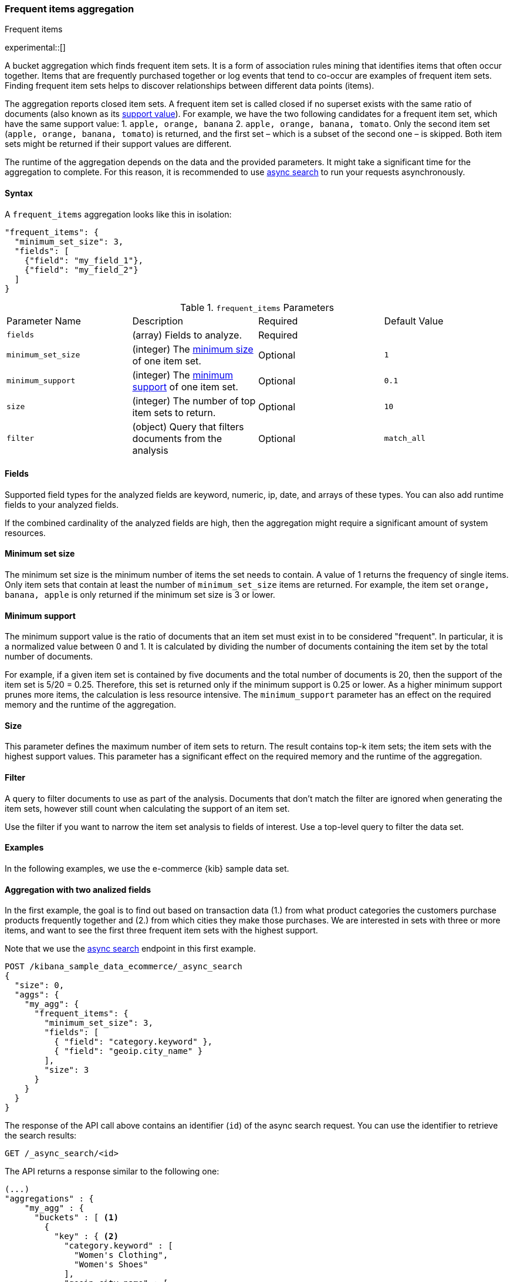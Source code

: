 [[search-aggregations-bucket-frequent-items-aggregation]]
=== Frequent items aggregation
++++
<titleabbrev>Frequent items</titleabbrev>
++++

experimental::[]

A bucket aggregation which finds frequent item sets. It is a form of association 
rules mining that identifies items that often occur together. Items that are 
frequently purchased together or log events that tend to co-occur are examples 
of frequent item sets. Finding frequent item sets helps to discover 
relationships between different data points (items).

The aggregation reports closed item sets. A frequent item set is called closed 
if no superset exists with the same ratio of documents (also known as its 
<<frequent-items-minimum-support,support value>>). For example, we have the two 
following candidates for a frequent item set, which have the same support value:
1. `apple, orange, banana`
2. `apple, orange, banana, tomato`.
Only the second item set (`apple, orange, banana, tomato`) is returned, and the 
first set – which is a subset of the second one – is skipped. Both item sets 
might be returned if their support values are different.

The runtime of the aggregation depends on the data and the provided parameters. 
It might take a significant time for the aggregation to complete. For this 
reason, it is recommended to use <<async-search, async search>> to run your 
requests asynchronously.


==== Syntax

A `frequent_items` aggregation looks like this in isolation:

[source,js]
--------------------------------------------------
"frequent_items": {
  "minimum_set_size": 3,
  "fields": [
    {"field": "my_field_1"},
    {"field": "my_field_2"}
  ]
}
--------------------------------------------------
// NOTCONSOLE

.`frequent_items` Parameters
|===
|Parameter Name |Description |Required |Default Value
|`fields` |(array) Fields to analyze. | Required |
|`minimum_set_size` | (integer) The <<frequent-items-minimum-set-size,minimum size>> of one item set. | Optional | `1`
|`minimum_support` | (integer) The <<frequent-items-minimum-support,minimum support>> of one item set. | Optional | `0.1`
|`size` | (integer) The number of top item sets to return. | Optional | `10`
|`filter` | (object) Query that filters documents from the analysis | Optional | `match_all`
|===


[discrete]
[[frequent-items-fields]]
==== Fields

Supported field types for the analyzed fields are keyword, numeric, ip, date, 
and arrays of these types. You can also add runtime fields to your analyzed 
fields.

If the combined cardinality of the analyzed fields are high, then the 
aggregation might require a significant amount of system resources.

[discrete]
[[frequent-items-minimum-set-size]]
==== Minimum set size

The minimum set size is the minimum number of items the set needs to contain. A 
value of 1 returns the frequency of single items. Only item sets that contain at 
least the number of `minimum_set_size` items are returned. For example, the item 
set `orange, banana, apple` is only returned if the minimum set size is 3 or 
lower.

[discrete]
[[frequent-items-minimum-support]]
==== Minimum support

The minimum support value is the ratio of documents that an item set must exist 
in to be considered "frequent". In particular, it is a normalized value between 
0 and 1. It is calculated by dividing the number of documents containing the 
item set by the total number of documents.

For example, if a given item set is contained by five documents and the total 
number of documents is 20, then the support of the item set is 5/20 = 0.25. 
Therefore, this set is returned only if the minimum support is 0.25 or lower. 
As a higher minimum support prunes more items, the calculation is less resource 
intensive. The `minimum_support` parameter has an effect on the required memory 
and the runtime of the aggregation.


[discrete]
[[frequent-items-size]]
==== Size

This parameter defines the maximum number of item sets to return. The result 
contains top-k item sets; the item sets with the highest support values. This 
parameter has a significant effect on the required memory and the runtime of the 
aggregation.


[discrete]
[[frequent-items-filter]]
==== Filter

A query to filter documents to use as part of the analysis. Documents that
don't match the filter are ignored when generating the item sets, however still
count when calculating the support of an item set.

Use the filter if you want to narrow the item set analysis to fields of interest.
Use a top-level query to filter the data set.


[discrete]
[[frequent-items-example]]
==== Examples

In the following examples, we use the e-commerce {kib} sample data set.


[discrete]
==== Aggregation with two analized fields

In the first example, the goal is to find out based on transaction data (1.) 
from what product categories the customers purchase products frequently together 
and (2.) from which cities they make those purchases. We are interested in sets 
with three or more items, and want to see the first three frequent item sets 
with the highest support.

Note that we use the <<async-search, async search>> endpoint in this first 
example.

[source,console]
-------------------------------------------------
POST /kibana_sample_data_ecommerce/_async_search
{
  "size": 0,
  "aggs": {
    "my_agg": {
      "frequent_items": {
        "minimum_set_size": 3,
        "fields": [
          { "field": "category.keyword" }, 
          { "field": "geoip.city_name" }
        ],
        "size": 3
      }
    }
  }
}
-------------------------------------------------
// TEST[skip:setup kibana sample data]

The response of the API call above contains an identifier (`id`) of the async 
search request. You can use the identifier to retrieve the search results:

[source,console]
-------------------------------------------------
GET /_async_search/<id>
-------------------------------------------------
// TEST[skip:setup kibana sample data]

The API returns a response similar to the following one:

[source,console-result]
-------------------------------------------------
(...)
"aggregations" : {
    "my_agg" : {
      "buckets" : [ <1>
        {
          "key" : { <2>
            "category.keyword" : [
              "Women's Clothing",
              "Women's Shoes"
            ],
            "geoip.city_name" : [
              "New York"
            ]
          },
          "doc_count" : 217, <3>
          "support" : 0.04641711229946524 <4>
        },
        {
          "key" : {
            "category.keyword" : [
              "Women's Clothing",
              "Women's Accessories"
            ],
            "geoip.city_name" : [
              "New York"
            ]
          },
          "doc_count" : 135,
          "support" : 0.028877005347593583
        },
        {
          "key" : {
            "category.keyword" : [
              "Men's Clothing",
              "Men's Shoes"
            ],
            "geoip.city_name" : [
              "Cairo"
            ]
          },
          "doc_count" : 123,
          "support" : 0.026310160427807486
        }
      ],
    (...) 
  }
}
-------------------------------------------------
// TEST[skip:setup kibana sample data]

<1> The array of returned item sets.
<2> The `key` object contains one item set. In this case, it consists of two 
values of the `category.keyword` field and one value of the `geoip.city_name`.
<3> The number of documents that contain the item set. 
<4> The support value of the item set. It is calculated by dividing the number 
of documents containing the item set by the total number of documents. 

The response shows that the categories customers purchase from most frequently 
together are `Women's Clothing` and `Women's Shoes` and customers from New York 
tend to buy items from these categories frequently togeher. In other words, 
customers who buy products labelled Women's Clothing more likely buy products 
also from the Women's Shoes category and customers from New York most likely buy 
products from these categories together. The item set with the second highest 
support is `Women's Clothing` and `Women's Accessories` with customers mostly 
from New York. Finally, the item set with the third highest support is 
`Men's Clothing` and `Men's Shoes` with customers mostly from Cairo.


[discrete]
==== Aggregation with two analized fields and a filter

We take the first example, but want to narrow the item sets to places in Europe.
For that we add a filter:

[source,console]
-------------------------------------------------
POST /kibana_sample_data_ecommerce/_async_search
{
  "size": 0,
  "aggs": {
    "my_agg": {
      "frequent_items": {
        "minimum_set_size": 3,
        "fields": [
          { "field": "category.keyword" },
          { "field": "geoip.city_name" }
        ],
        "size": 3,
        "filter": {
          "term": {
            "geoip.continent_name": "Europe"
          }}
        }
      }
    }
  }
}
-------------------------------------------------
// TEST[skip:setup kibana sample data]

The result will only show item sets that created from documents matching the
filter, namely purchases in Europe. Using `filter` the calculated `support` still
takes all purchases into acount. That's different to specifying a query at the
top-level, in which case `support` gets calculated only from purchases in Europe.


[discrete]
==== Analizing numeric values by using a runtime field

The frequent items aggregation enables you to bucket numeric values by using 
<<runtime,runtime fields>>. The next example demonstrates how to use a script to 
add a runtime field to your documents that called `price_range` which is 
calculated from the taxful total price of the individual transactions. The 
runtime field then can be used in the frequent items aggregation as a field to 
analyze.


[source,console]
-------------------------------------------------
GET kibana_sample_data_ecommerce/_search
{
  "runtime_mappings": {
    "price_range": {
      "type": "keyword",
      "script": {
        "source": """
           def bucket_start = (long) Math.floor(doc['taxful_total_price'].value / 50) * 50;
           def bucket_end = bucket_start + 50;
           emit(bucket_start.toString() + "-" + bucket_end.toString());
        """
      }
    }
  },
  "size": 0,
  "aggs": {
    "my_agg": {
      "frequent_items": {
        "minimum_set_size": 4,
        "fields": [
          {
            "field": "category.keyword"
          },
          {
            "field": "price_range"
          },
          {
            "field": "geoip.city_name"
          }
        ],
        "size": 3
      }
    }
  }
}
-------------------------------------------------
// TEST[skip:setup kibana sample data]

The API returns a response similar to the following one:

[source,console-result]
-------------------------------------------------
(...)
"aggregations" : {
    "my_agg" : {
      "buckets" : [
        {
          "key" : {
            "category.keyword" : [
              "Women's Clothing",
              "Women's Shoes"
            ],
            "price_range" : [
              "50-100"
            ],
            "geoip.city_name" : [
              "New York"
            ]
          },
          "doc_count" : 100,
          "support" : 0.0213903743315508
        },
        {
          "key" : {
            "category.keyword" : [
              "Women's Clothing",
              "Women's Shoes"
            ],
            "price_range" : [
              "50-100"
            ],
            "geoip.city_name" : [
              "Dubai"
            ]
          },
          "doc_count" : 59,
          "support" : 0.012620320855614974
        },
        {
          "key" : {
            "category.keyword" : [
              "Men's Clothing",
              "Men's Shoes"
            ],
            "price_range" : [
              "50-100"
            ],
            "geoip.city_name" : [
              "Marrakesh"
            ]
          },
          "doc_count" : 53,
          "support" : 0.011336898395721925
        }
      ],
    (...)
    }
  }
-------------------------------------------------
// TEST[skip:setup kibana sample data]

The response shows the categories that customers purchase from most frequently 
together, the location of the customers who tend to buy items from these 
categories, and the most frequent price ranges of these purchases.